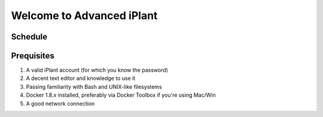 Welcome to Advanced iPlant
==========================

Schedule
--------

+--------------+--------------------------------+
| 9:30 - 10:00 | Introductions and surveys      |
|10:00 - 10:20 | Conceptual overview            |
|10:20 - 10:30 | Break                          |
|10:30 - 12:00 | `Science APIs Interactive Tour <TOUR.rst>`_ |
|12:00 -  1:00 | Lunch                          |
| 1:00 -  3:30 | `Sleeves-rolled-up activities <00-Hands-On.rst>`_   |
| 3:30 -  3:45 | Break                          |
| 3:30 -  4:30 | Consultations                  |
+--------------+--------------------------------+

Prequisites
-----------

1. A valid iPlant account (for which you know the password)
2. A decent text editor and knowledge to use it
3. Passing familiarity with Bash and UNIX-like filesystems
4. Docker 1.8.x installed, preferably via Docker Toolbox if you're using Mac/Win
5. A good network connection
